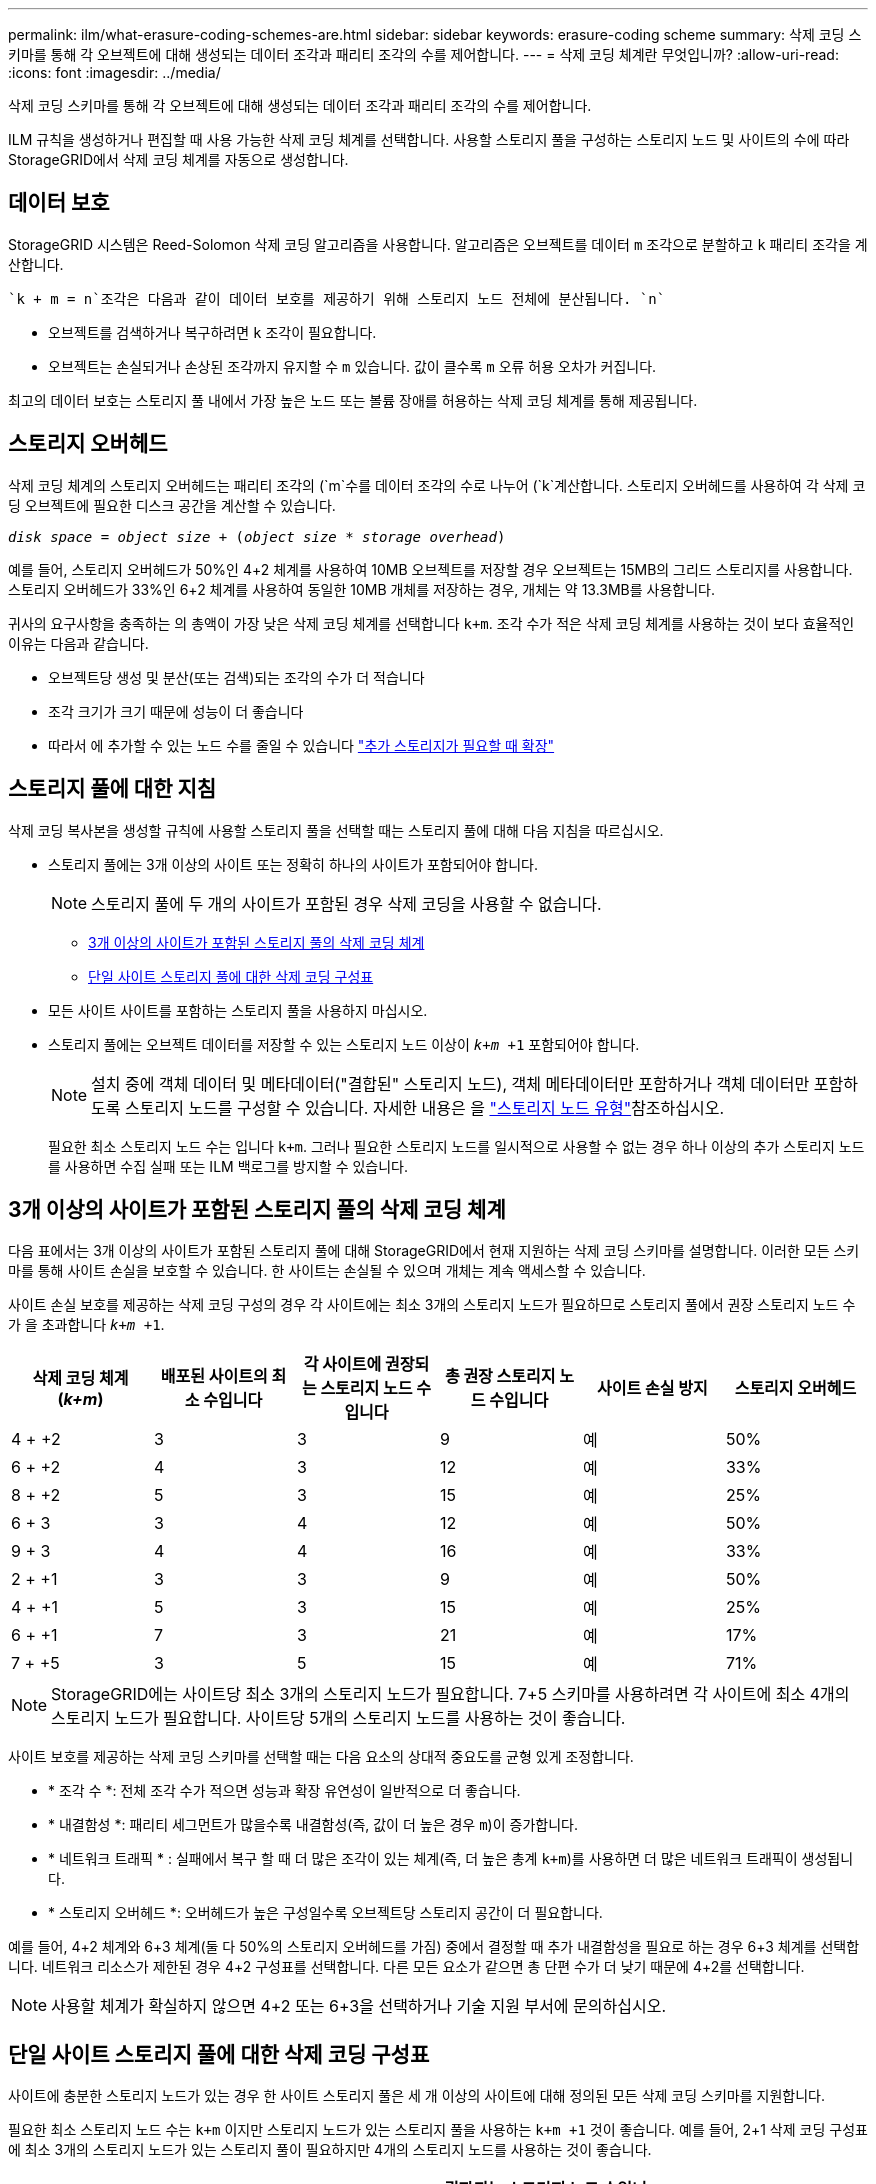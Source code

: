 ---
permalink: ilm/what-erasure-coding-schemes-are.html 
sidebar: sidebar 
keywords: erasure-coding scheme 
summary: 삭제 코딩 스키마를 통해 각 오브젝트에 대해 생성되는 데이터 조각과 패리티 조각의 수를 제어합니다. 
---
= 삭제 코딩 체계란 무엇입니까?
:allow-uri-read: 
:icons: font
:imagesdir: ../media/


[role="lead"]
삭제 코딩 스키마를 통해 각 오브젝트에 대해 생성되는 데이터 조각과 패리티 조각의 수를 제어합니다.

ILM 규칙을 생성하거나 편집할 때 사용 가능한 삭제 코딩 체계를 선택합니다. 사용할 스토리지 풀을 구성하는 스토리지 노드 및 사이트의 수에 따라 StorageGRID에서 삭제 코딩 체계를 자동으로 생성합니다.



== 데이터 보호

StorageGRID 시스템은 Reed-Solomon 삭제 코딩 알고리즘을 사용합니다. 알고리즘은 오브젝트를 데이터 `m` 조각으로 분할하고 `k` 패리티 조각을 계산합니다.

 `k + m = n`조각은 다음과 같이 데이터 보호를 제공하기 위해 스토리지 노드 전체에 분산됩니다. `n`

* 오브젝트를 검색하거나 복구하려면 `k` 조각이 필요합니다.
* 오브젝트는 손실되거나 손상된 조각까지 유지할 수 `m` 있습니다. 값이 클수록 `m` 오류 허용 오차가 커집니다.


최고의 데이터 보호는 스토리지 풀 내에서 가장 높은 노드 또는 볼륨 장애를 허용하는 삭제 코딩 체계를 통해 제공됩니다.



== 스토리지 오버헤드

삭제 코딩 체계의 스토리지 오버헤드는 패리티 조각의 (`m`수를 데이터 조각의 수로 나누어 (`k`계산합니다. 스토리지 오버헤드를 사용하여 각 삭제 코딩 오브젝트에 필요한 디스크 공간을 계산할 수 있습니다.

`_disk space_ = _object size_ + (_object size_ * _storage overhead_)`

예를 들어, 스토리지 오버헤드가 50%인 4+2 체계를 사용하여 10MB 오브젝트를 저장할 경우 오브젝트는 15MB의 그리드 스토리지를 사용합니다. 스토리지 오버헤드가 33%인 6+2 체계를 사용하여 동일한 10MB 개체를 저장하는 경우, 개체는 약 13.3MB를 사용합니다.

귀사의 요구사항을 충족하는 의 총액이 가장 낮은 삭제 코딩 체계를 선택합니다 `k+m`. 조각 수가 적은 삭제 코딩 체계를 사용하는 것이 보다 효율적인 이유는 다음과 같습니다.

* 오브젝트당 생성 및 분산(또는 검색)되는 조각의 수가 더 적습니다
* 조각 크기가 크기 때문에 성능이 더 좋습니다
* 따라서 에 추가할 수 있는 노드 수를 줄일 수 있습니다 link:../expand/index.html["추가 스토리지가 필요할 때 확장"]




== 스토리지 풀에 대한 지침

삭제 코딩 복사본을 생성할 규칙에 사용할 스토리지 풀을 선택할 때는 스토리지 풀에 대해 다음 지침을 따르십시오.

* 스토리지 풀에는 3개 이상의 사이트 또는 정확히 하나의 사이트가 포함되어야 합니다.
+

NOTE: 스토리지 풀에 두 개의 사이트가 포함된 경우 삭제 코딩을 사용할 수 없습니다.

+
** <<3개 이상의 사이트가 포함된 스토리지 풀의 삭제 코딩 체계,3개 이상의 사이트가 포함된 스토리지 풀의 삭제 코딩 체계>>
** <<단일 사이트 스토리지 풀에 대한 삭제 코딩 구성표,단일 사이트 스토리지 풀에 대한 삭제 코딩 구성표>>


* 모든 사이트 사이트를 포함하는 스토리지 풀을 사용하지 마십시오.
* 스토리지 풀에는 오브젝트 데이터를 저장할 수 있는 스토리지 노드 이상이 `_k+m_ +1` 포함되어야 합니다.
+

NOTE: 설치 중에 객체 데이터 및 메타데이터("결합된" 스토리지 노드), 객체 메타데이터만 포함하거나 객체 데이터만 포함하도록 스토리지 노드를 구성할 수 있습니다. 자세한 내용은 을 link:../primer/what-storage-node-is.html#types-of-storage-nodes["스토리지 노드 유형"]참조하십시오.

+
필요한 최소 스토리지 노드 수는 입니다 `k+m`. 그러나 필요한 스토리지 노드를 일시적으로 사용할 수 없는 경우 하나 이상의 추가 스토리지 노드를 사용하면 수집 실패 또는 ILM 백로그를 방지할 수 있습니다.





== 3개 이상의 사이트가 포함된 스토리지 풀의 삭제 코딩 체계

다음 표에서는 3개 이상의 사이트가 포함된 스토리지 풀에 대해 StorageGRID에서 현재 지원하는 삭제 코딩 스키마를 설명합니다. 이러한 모든 스키마를 통해 사이트 손실을 보호할 수 있습니다. 한 사이트는 손실될 수 있으며 개체는 계속 액세스할 수 있습니다.

사이트 손실 보호를 제공하는 삭제 코딩 구성의 경우 각 사이트에는 최소 3개의 스토리지 노드가 필요하므로 스토리지 풀에서 권장 스토리지 노드 수가 을 초과합니다 `_k+m_ +1`.

[cols="1a,1a,1a,1a,1a,1a"]
|===
| 삭제 코딩 체계(_k+m_) | 배포된 사이트의 최소 수입니다 | 각 사이트에 권장되는 스토리지 노드 수입니다 | 총 권장 스토리지 노드 수입니다 | 사이트 손실 방지 | 스토리지 오버헤드 


 a| 
4 + +2
 a| 
3
 a| 
3
 a| 
9
 a| 
예
 a| 
50%



 a| 
6 + +2
 a| 
4
 a| 
3
 a| 
12
 a| 
예
 a| 
33%



 a| 
8 + +2
 a| 
5
 a| 
3
 a| 
15
 a| 
예
 a| 
25%



 a| 
6 + 3
 a| 
3
 a| 
4
 a| 
12
 a| 
예
 a| 
50%



 a| 
9 + 3
 a| 
4
 a| 
4
 a| 
16
 a| 
예
 a| 
33%



 a| 
2 + +1
 a| 
3
 a| 
3
 a| 
9
 a| 
예
 a| 
50%



 a| 
4 + +1
 a| 
5
 a| 
3
 a| 
15
 a| 
예
 a| 
25%



 a| 
6 + +1
 a| 
7
 a| 
3
 a| 
21
 a| 
예
 a| 
17%



 a| 
7 + +5
 a| 
3
 a| 
5
 a| 
15
 a| 
예
 a| 
71%

|===

NOTE: StorageGRID에는 사이트당 최소 3개의 스토리지 노드가 필요합니다. 7+5 스키마를 사용하려면 각 사이트에 최소 4개의 스토리지 노드가 필요합니다. 사이트당 5개의 스토리지 노드를 사용하는 것이 좋습니다.

사이트 보호를 제공하는 삭제 코딩 스키마를 선택할 때는 다음 요소의 상대적 중요도를 균형 있게 조정합니다.

* * 조각 수 *: 전체 조각 수가 적으면 성능과 확장 유연성이 일반적으로 더 좋습니다.
* * 내결함성 *: 패리티 세그먼트가 많을수록 내결함성(즉, 값이 더 높은 경우 `m`)이 증가합니다.
* * 네트워크 트래픽 * : 실패에서 복구 할 때 더 많은 조각이 있는 체계(즉, 더 높은 총계 `k+m`)를 사용하면 더 많은 네트워크 트래픽이 생성됩니다.
* * 스토리지 오버헤드 *: 오버헤드가 높은 구성일수록 오브젝트당 스토리지 공간이 더 필요합니다.


예를 들어, 4+2 체계와 6+3 체계(둘 다 50%의 스토리지 오버헤드를 가짐) 중에서 결정할 때 추가 내결함성을 필요로 하는 경우 6+3 체계를 선택합니다. 네트워크 리소스가 제한된 경우 4+2 구성표를 선택합니다. 다른 모든 요소가 같으면 총 단편 수가 더 낮기 때문에 4+2를 선택합니다.


NOTE: 사용할 체계가 확실하지 않으면 4+2 또는 6+3을 선택하거나 기술 지원 부서에 문의하십시오.



== 단일 사이트 스토리지 풀에 대한 삭제 코딩 구성표

사이트에 충분한 스토리지 노드가 있는 경우 한 사이트 스토리지 풀은 세 개 이상의 사이트에 대해 정의된 모든 삭제 코딩 스키마를 지원합니다.

필요한 최소 스토리지 노드 수는 `k+m` 이지만 스토리지 노드가 있는 스토리지 풀을 사용하는 `k+m +1` 것이 좋습니다. 예를 들어, 2+1 삭제 코딩 구성표에 최소 3개의 스토리지 노드가 있는 스토리지 풀이 필요하지만 4개의 스토리지 노드를 사용하는 것이 좋습니다.

[cols="1a,1a,1a,1a"]
|===
| 삭제 코딩 체계(_k+m_) | 최소 스토리지 노드 수입니다 | 권장되는 스토리지 노드 수입니다 | 스토리지 오버헤드 


 a| 
4 + +2
 a| 
6
 a| 
7
 a| 
50%



 a| 
6 + +2
 a| 
8
 a| 
9
 a| 
33%



 a| 
8 + +2
 a| 
10
 a| 
11
 a| 
25%



 a| 
6 + 3
 a| 
9
 a| 
10
 a| 
50%



 a| 
9 + 3
 a| 
12
 a| 
13
 a| 
33%



 a| 
2 + +1
 a| 
3
 a| 
4
 a| 
50%



 a| 
4 + +1
 a| 
5
 a| 
6
 a| 
25%



 a| 
6 + +1
 a| 
7
 a| 
8
 a| 
17%



 a| 
7 + +5
 a| 
12
 a| 
13
 a| 
71%

|===
